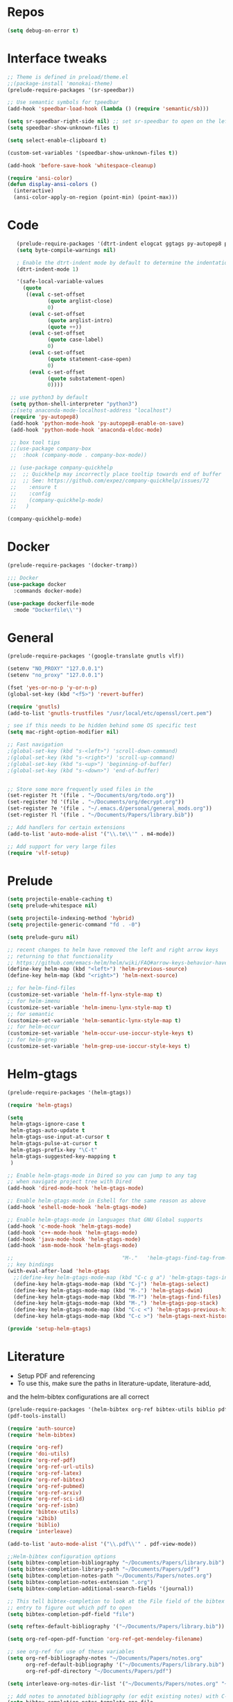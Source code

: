 #+STARTUP: overview

* Repos
#+BEGIN_SRC emacs-lisp
(setq debug-on-error t)
#+END_SRC
* Interface tweaks
#+BEGIN_SRC emacs-lisp
;; Theme is defined in preload/theme.el
;;(package-install 'monokai-theme)
(prelude-require-packages '(sr-speedbar))

;; Use semantic symbols for tpeedbar
(add-hook 'speedbar-load-hook (lambda () (require 'semantic/sb)))

(setq sr-speedbar-right-side nil) ;; set sr-speedbar to open on the left
(setq speedbar-show-unknown-files t)

(setq select-enable-clipboard t)

(custom-set-variables '(speedbar-show-unknown-files t))

(add-hook 'before-save-hook 'whitespace-cleanup)

(require 'ansi-color)
(defun display-ansi-colors ()
  (interactive)
  (ansi-color-apply-on-region (point-min) (point-max)))

#+END_SRC
* Code
#+BEGIN_SRC emacs-lisp
    (prelude-require-packages '(dtrt-indent elogcat ggtags py-autopep8 pos-tip company-quickhelp))
    (setq byte-compile-warnings nil)

    ; Enable the dtrt-indent mode by default to determine the indentation for code
    (dtrt-indent-mode 1)

    '(safe-local-variable-values
      (quote
       ((eval c-set-offset
              (quote arglist-close)
              0)
        (eval c-set-offset
              (quote arglist-intro)
              (quote ++))
        (eval c-set-offset
              (quote case-label)
              0)
        (eval c-set-offset
              (quote statement-case-open)
              0)
        (eval c-set-offset
              (quote substatement-open)
              0))))

  ;; use python3 by default
  (setq python-shell-interpreter "python3")
  ;;(setq anaconda-mode-localhost-address "localhost")
  (require 'py-autopep8)
  (add-hook 'python-mode-hook 'py-autopep8-enable-on-save)
  (add-hook 'python-mode-hook 'anaconda-eldoc-mode)

  ;; box tool tips
  ;;(use-package company-box
  ;;  :hook (company-mode . company-box-mode))

  ;; (use-package company-quickhelp
  ;;  ;; Quickhelp may incorrectly place tooltip towards end of buffer
  ;;  ;; See: https://github.com/expez/company-quickhelp/issues/72
  ;;    :ensure t
  ;;    :config
  ;;    (company-quickhelp-mode)
  ;;   )

 (company-quickhelp-mode)

#+END_SRC
* Docker
#+BEGIN_SRC  emacs-lisp
(prelude-require-packages '(docker-tramp))

;;; Docker
(use-package docker
  :commands docker-mode)

(use-package dockerfile-mode
  :mode "Dockerfile\\'")

#+END_SRC
* General
#+BEGIN_SRC emacs-lisp
(prelude-require-packages '(google-translate gnutls vlf))

(setenv "NO_PROXY" "127.0.0.1")
(setenv "no_proxy" "127.0.0.1")

(fset 'yes-or-no-p 'y-or-n-p)
(global-set-key (kbd "<f5>") 'revert-buffer)

(require 'gnutls)
(add-to-list 'gnutls-trustfiles "/usr/local/etc/openssl/cert.pem")

; see if this needs to be hidden behind some OS specific test
(setq mac-right-option-modifier nil)

;; Fast navigation
;(global-set-key (kbd "s-<left>") 'scroll-down-command)
;(global-set-key (kbd "s-<right>") 'scroll-up-command)
;(global-set-key (kbd "s-<up>") 'beginning-of-buffer)
;(global-set-key (kbd "s-<down>") 'end-of-buffer)


;; Store some more frequently used files in the
(set-register ?t '(file . "~/Documents/org/todo.org"))
(set-register ?d '(file . "~/Documents/org/decrypt.org"))
(set-register ?e '(file . "~/.emacs.d/personal/general_mods.org"))
(set-register ?l '(file . "~/Documents/Papers/library.bib"))

;; Add handlers for certain extensions
(add-to-list 'auto-mode-alist '("\\.te\\'" . m4-mode))

;; Add support for very large files
(require 'vlf-setup)

#+END_SRC
* Prelude
#+BEGIN_SRC emacs-lisp
(setq projectile-enable-caching t)
(setq prelude-whitespace nil)

(setq projectile-indexing-method 'hybrid)
(setq projectile-generic-command "fd . -0")

(setq prelude-guru nil)

;; recent changes to helm have removed the left and right arrow keys
;; returning to that functionality
;; https://github.com/emacs-helm/helm/wiki/FAQ#arrow-keys-behavior-have-changed
(define-key helm-map (kbd "<left>") 'helm-previous-source)
(define-key helm-map (kbd "<right>") 'helm-next-source)

;; for helm-find-files
(customize-set-variable 'helm-ff-lynx-style-map t)
;; for helm-imenu
(customize-set-variable 'helm-imenu-lynx-style-map t)
;; for semantic
(customize-set-variable 'helm-semantic-lynx-style-map t)
;; for helm-occur
(customize-set-variable 'helm-occur-use-ioccur-style-keys t)
;; for helm-grep
(customize-set-variable 'helm-grep-use-ioccur-style-keys t)

#+END_SRC
* Helm-gtags
#+BEGIN_SRC emacs-lisp
(prelude-require-packages '(helm-gtags))

(require 'helm-gtags)

(setq
 helm-gtags-ignore-case t
 helm-gtags-auto-update t
 helm-gtags-use-input-at-cursor t
 helm-gtags-pulse-at-cursor t
 helm-gtags-prefix-key "\C-t"
 helm-gtags-suggested-key-mapping t
 )

;; Enable helm-gtags-mode in Dired so you can jump to any tag
;; when navigate project tree with Dired
(add-hook 'dired-mode-hook 'helm-gtags-mode)

;; Enable helm-gtags-mode in Eshell for the same reason as above
(add-hook 'eshell-mode-hook 'helm-gtags-mode)

;; Enable helm-gtags-mode in languages that GNU Global supports
(add-hook 'c-mode-hook 'helm-gtags-mode)
(add-hook 'c++-mode-hook 'helm-gtags-mode)
(add-hook 'java-mode-hook 'helm-gtags-mode)
(add-hook 'asm-mode-hook 'helm-gtags-mode)

;;                                   "M-."   'helm-gtags-find-tag-from-here
;; key bindings
(with-eval-after-load 'helm-gtags
  ;;(define-key helm-gtags-mode-map (kbd "C-c g a") 'helm-gtags-tags-in-this-function)
  (define-key helm-gtags-mode-map (kbd "C-j") 'helm-gtags-select)
  (define-key helm-gtags-mode-map (kbd "M-.") 'helm-gtags-dwim)
  (define-key helm-gtags-mode-map (kbd "M-?") 'helm-gtags-find-files)
  (define-key helm-gtags-mode-map (kbd "M-,") 'helm-gtags-pop-stack)
  (define-key helm-gtags-mode-map (kbd "C-c <") 'helm-gtags-previous-history)
  (define-key helm-gtags-mode-map (kbd "C-c >") 'helm-gtags-next-history))

(provide 'setup-helm-gtags)
#+END_SRC
* Literature
- Setup PDF and referencing
- To use this, make sure the paths in literature-update, literature-add,
and the helm-bibtex configurations are all correct

#+BEGIN_SRC emacs-lisp
(prelude-require-packages '(helm-bibtex org-ref bibtex-utils biblio pdf-tools interleave))
(pdf-tools-install)

(require 'auth-source)
(require 'helm-bibtex)

(require 'org-ref)
(require 'doi-utils)
(require 'org-ref-pdf)
(require 'org-ref-url-utils)
(require 'org-ref-latex)
(require 'org-ref-bibtex)
(require 'org-ref-pubmed)
(require 'org-ref-arxiv)
(require 'org-ref-sci-id)
(require 'org-ref-isbn)
(require 'bibtex-utils)
(require 'x2bib)
(require 'biblio)
(require 'interleave)

(add-to-list 'auto-mode-alist '("\\.pdf\\'" . pdf-view-mode))

;;Helm-bibtex configuration options
(setq bibtex-completion-bibliography "~/Documents/Papers/library.bib")
(setq bibtex-completion-library-path "~/Documents/Papers/pdf")
(setq bibtex-completion-notes-path "~/Documents/Papers/notes.org")
(setq bibtex-completion-notes-extension ".org")
(setq bibtex-completion-additional-search-fields '(journal))

;; This tell bibtex-completion to look at the File field of the bibtex
;; entry to figure out which pdf to open
(setq bibtex-completion-pdf-field "file")

(setq reftex-default-bibliography '("~/Documents/Papers/library.bib"))

(setq org-ref-open-pdf-function 'org-ref-get-mendeley-filename)

;; see org-ref for use of these variables
(setq org-ref-bibliography-notes "~/Documents/Papers/notes.org"
      org-ref-default-bibliography '("~/Documents/Papers/library.bib")
      org-ref-pdf-directory "~/Documents/Papers/pdf")

(setq interleave-org-notes-dir-list '("~/Documents/Papers/notes.org" "~/Documents/Papers/pdf"))

;; Add notes to annotated bibliography (or edit existing notes) with C-c 9
(setq bibtex-completion-notes-template-one-file
      (format
       "\n** ${author} (${year}): ${title}\n  :PROPERTIES:\n  :Custom_ID: ${=key=}\n  :URL: ${url}\n  :INTERLEAVE_PDF: %s\n  :END:\n\n" (file-name-nondirectory "${file}")))


#+END_SRC
* ORG
#+BEGIN_SRC emacs-lisp
  (prelude-require-packages '(org-plus-contrib ob-translate org-cliplink))

  ;; Allow for inline tasks - i.e. tasks that are not headers
  (require 'org-inlinetask)

  (require 'org-agenda)

  (setq org-startup-indented t)

  ;; Perform lazy searches in ORG, usign space as boolean
  (setq org-agenda-search-view-always-boolean t)

  ;; use C-c c to start capture mode
  (require 'org-capture)
  (global-set-key (kbd "C-c c") 'org-capture)

  (use-package org-cliplink
    :bind
    ("C-c C" . 'bmg/org-capture-link)
    :config
    (defun bmg/org-capture-link ()
      "Captures a link, and stores it in inbox."
      (interactive)
      (org-capture nil "l")))


  ;; Setup org mode templates to refile all the notes
  (setq org-directory "~/Documents/org")

  (require 'find-lisp)

  (setq bmg/org-agenda-directory (concat org-directory "/gtd/"))
  (setq org-agenda-files
      (find-lisp-find-files bmg/org-agenda-directory "\.org$"))

  (setq org-default-notes-file (concat bmg/org-agenda-directory "/inbox.org"))

  ;; max levels to show for refiling
  ;; (setq org-refile-targets '((org-agenda-files . (:maxlevel . 6))))

  ;; setup org protocol for system wide setup
  (require 'org-protocol)

  ;; Capture templates for: TODO tasks, Notes
  (setq org-capture-templates
        (quote ( ("t" "Todo" entry (file org-default-notes-file)
                 "* TODO %?\n")
                 ("l" "link" entry (file ,(concat jethro/org-agenda-directory "inbox.org"))
                 "* TODO %(org-cliplink-capture)" :immediate-finish t)
                 ("f" "File" entry (file org-default-notes-file)
                 "* TODO %F :FILE:\n" :immediate-finish t)
                 ("p" "Protocol" entry (file org-default-notes-file)
                 "* TODO %^{Title}\nSource: %u, %c\n #+BEGIN_QUOTE\n%i\n#+END_QUOTE\n\n\n%?\n\n" :immediate-finish t)
                 ("L" "Protocol Link" entry (file org-default-notes-file)
                 "* TODO %? [[%:link][%:description]] \nCaptured On: %U\n\n" :immediate-finish t)
                 ("w" "Weekly Review" entry (file+olp+datetree ,(concat bmg/org-agenda-directory "reviews.org"))
                 (file ,(concat bmg/org-agenda-directory "templates/weekly_review.org"))))))

  (setq bmg/org-agenda-reading-view
       `("r" "Reading" todo ""
               ((org-agenda-files '(,(concat bmg/org-agenda-directory "reading.org"))))))

  (add-to-list 'org-agenda-custom-commands `,bmg/org-agenda-reading-view)

  (setq org-todo-keywords
        '((sequence "TODO(t)" "NEXT(n)" "|" "DONE(d)")
          (sequence "WAITING(w@/!)" "HOLD(h@/!)" "|" "CANCELLED(c@/!)")))

  (setq org-log-done 'time)
  (setq org-log-into-drawer t)
  (setq org-log-state-notes-insert-after-drawers nil)

  (setq org-tag-alist (quote (("@errand" . ?e)
                              ("@office" . ?o)
                              ("@home" . ?h)
                              (:newline)
                              ("WAITING" . ?w)
                              ("HOLD" . ?H)
                              ("CANCELLED" . ?c))))


  (setq org-refile-use-outline-path 'file
      org-outline-path-complete-in-steps nil)
  (setq org-refile-allow-creating-parent-nodes 'confirm)
  (setq org-refile-targets '(("next.org" :level . 0)
                            ("someday.org" :level . 0)
                            ("reading.org" :level . 1)
                            ("projects.org" :maxlevel . 1)))


  (defvar bmg/org-agenda-bulk-process-key ?f
    "Default key for bulk processing inbox items.")

  (defun bmg/org-process-inbox ()
    "Called in org-agenda-mode, processes all inbox items."
    (interactive)
    (org-agenda-bulk-mark-regexp "inbox:")
    (bmg/bulk-process-entries))

  (defvar bmg/org-current-effort "1:00" "Current effort for agenda items.")

  (defun bmg/my-org-agenda-set-effort (effort)
      "Set the effort property for the current headline."
      (interactive
          (list (read-string (format "Effort [%s]: " bmg/org-current-effort) nil nil bmg/org-current-effort)))
      (setq bmg/org-current-effort effort)
      (org-agenda-check-no-diary)
      (let* ((hdmarker (or (org-get-at-bol 'org-hd-marker)
             (org-agenda-error)))
             (buffer (marker-buffer hdmarker))
             (pos (marker-position hdmarker))
             (inhibit-read-only t)
             newhead)
            (org-with-remote-undo buffer
             (with-current-buffer buffer
              (widen)
              (goto-char pos)
              (org-show-context 'agenda)
              (funcall-interactively 'org-set-effort nil bmg/org-current-effort)
              (end-of-line 1)
              (setq newhead (org-get-heading)))
             (org-agenda-change-all-lines newhead hdmarker))))

    (defun bmg/org-agenda-process-inbox-item ()
        "Process a single item in the org-agenda."
        (org-with-wide-buffer
            (org-agenda-set-tags)
            (org-agenda-priority)
            (call-interactively 'bmg/my-org-agenda-set-effort)
            (org-agenda-refile nil nil t)))

    (defun bmg/bulk-process-entries ()
        (if (not (null org-agenda-bulk-marked-entries))
            (let ((entries (reverse org-agenda-bulk-marked-entries))
                  (processed 0)
                  (skipped 0))
                 (dolist (e entries)
                  (let ((pos (text-property-any (point-min) (point-max) 'org-hd-marker e)))
                       (if (not pos)
                        (progn (message "Skipping removed entry at %s" e)
                               (cl-incf skipped))
                        (goto-char pos)
                        (let (org-loop-over-headlines-in-active-region) (funcall 'bmg/org-agenda-process-inbox-item))
                        ;; `post-command-hook' is not run yet.  We make sure any
                        ;; pending log note is processed.
                        (when (or (memq 'org-add-log-note (default-value 'post-command-hook))
                                  (memq 'org-add-log-note post-command-hook))
                              (org-add-log-note))
                              (cl-incf processed))))
                              (org-agenda-redo)
                              (unless org-agenda-persistent-marks (org-agenda-bulk-unmark-all))
                              (message "Acted on %d entries%s%s"
                              processed
                              (if (= skipped 0)
                              ""
                                  (format ", skipped %d (disappeared before their turn)"
                                  skipped))
                              (if (not org-agenda-persistent-marks) "" " (kept marked)")))))

  (defun bmg/org-inbox-capture ()
      (interactive)
      "Capture a task in agenda mode."
      (org-capture nil "i"))

  (setq org-agenda-bulk-custom-functions `((,bmg/org-agenda-bulk-process-key bmg/org-agenda-process-inbox-item)))

  (define-key org-agenda-mode-map "i" 'org-agenda-clock-in)
  (define-key org-agenda-mode-map "r" 'bmg/org-process-inbox)
  (define-key org-agenda-mode-map "R" 'org-agenda-refile)
  (define-key org-agenda-mode-map "c" 'bmg/org-inbox-capture)


  (defun bmg/set-todo-state-next ()
      "Visit each parent task and change NEXT states to TODO"
      (org-todo "NEXT"))

  (add-hook 'org-clock-in-hook 'bmg/set-todo-state-next 'append)

  (use-package org-clock-convenience
    :bind (:map org-agenda-mode-map
              ("<S-up>" . org-clock-convenience-timestamp-up)
              ("<S-down>" . org-clock-convenience-timestamp-down)
              ("o" . org-clock-convenience-fill-gap)
              ("e" . org-clock-convenience-fill-gap-both)))

  (setq org-agenda-block-separator nil)
  (setq org-agenda-start-with-log-mode t)

  (setq bmg/org-agenda-todo-view
    `(" " "Agenda"
      ((agenda ""
               ((org-agenda-span 'day)
                (org-deadline-warning-days 365)))
       (todo "TODO"
             ((org-agenda-overriding-header "To Refile")
              (org-agenda-files '(,(concat bmg/org-agenda-directory "inbox.org")))))
       (todo "NEXT"
             ((org-agenda-overriding-header "In Progress")
              (org-agenda-files '(,(concat bmg/org-agenda-directory "someday.org")
                                  ,(concat bmg/org-agenda-directory "projects.org")
                                  ,(concat bmg/org-agenda-directory "next.org")))
              ;; (org-agenda-skip-function '(org-agenda-skip-entry-if 'deadline 'scheduled))
              ))
       (todo "TODO"
             ((org-agenda-overriding-header "Projects")
              (org-agenda-files '(,(concat bmg/org-agenda-directory "projects.org")))
              ;; (org-agenda-skip-function #'bmg/org-agenda-skip-all-siblings-but-first)
              ))
       (todo "TODO"
             ((org-agenda-overriding-header "One-off Tasks")
              (org-agenda-files '(,(concat bmg/org-agenda-directory "next.org")))
              (org-agenda-skip-function '(org-agenda-skip-entry-if 'deadline 'scheduled))))
       nil)))

  (add-to-list 'org-agenda-custom-commands `,bmg/org-agenda-todo-view)

  (defun bmg/org-agenda-skip-all-siblings-but-first ()
  "Skip all but the first non-done entry."
      (let (should-skip-entry)
      (unless (or (org-current-is-todo)
                  (not (org-get-scheduled-time (point))))
              (setq should-skip-entry t))
      (save-excursion
            (while (and (not should-skip-entry) (org-goto-sibling t))
             (when (org-current-is-todo)
              (setq should-skip-entry t))))
      (when should-skip-entry
            (or (outline-next-heading)
                (goto-char (point-max))))))

  (defun org-current-is-todo ()
      (string= "TODO" (org-get-todo-state)))

  (defun bmg/switch-to-agenda ()
    (interactive)
    (org-agenda nil " "))

  (bind-key "<f1>" 'bmg/switch-to-agenda)

  (setq org-columns-default-format "%40ITEM(Task) %Effort(EE){:} %CLOCKSUM(Time Spent) %SCHEDULED(Scheduled) %DEADLINE(Deadline)")

  (use-package org-pomodoro
    :after org
    :bind
    (:map org-agenda-mode-map
        (("I" . org-pomodoro)))
        :custom
    (org-pomodoro-format "%s"))


  ;; use syntax highlighting in org code blocks
  (setq org-src-fontify-natively t)

  ;; this line activates ditaa
  (org-babel-do-load-languages
   'org-babel-load-languages
   '((awk . t)
     (C . t)
     (ditaa . t)
     (dot . t)
     (emacs-lisp . t)
     (latex . t)
     (makefile . t)
     (org . t)
     (python . t)
     (sed . t)
     (shell . t)
     (translate . t)
     ))

  ;;https://org-roam.readthedocs.io/en/develop/configuration/
  (use-package org-roam
        :after org
        :load-path "~/.emacs.d/elisp/org-roam"
        :hook
        ((org-mode . org-roam-mode)
         (after-init . org-roam--build-cache-async))
        :custom
        (org-roam-directory (concat org-directory "/roam"))
        :bind
        ("C-c z l" . org-roam)
        ("C-c z f" . org-roam-find-file)
        ("C-c z g" . org-roam-show-graph)
        ("C-c z i" . org-roam-insert))

  ;;Distinguish internal Roam links from external links
  (setq org-roam-link-title-format "R:%s")

  ;; Visualize the relationships with notes
  (setq org-roam-graphviz-executable "/usr/bin/dot")

  ;;Search the files and manage them better with deft
  (use-package deft
    :after org
    :bind
    ("C-c z d" . deft)
    :custom
    (deft-recursive t)
    (deft-use-filter-string-for-filename t)
    (deft-default-extension "org")
    (deft-directory (concat org-directory "/roam")))

  ;;Org-journal is a more powerful alternative to the simple function org-roam-today
  (use-package org-journal
    :bind
    ("C-c z j" . org-journal-new-entry)
    ("C-c z t" . org-journal-today)
    :custom
    (org-journal-date-prefix "#+TITLE: ")
    (org-journal-file-format "%Y-%m-%d.org")
    (org-journal-dir (concat org-directory "/roam"))
    (org-journal-date-format "%A, %d %B %Y")
    :config
    (defun org-journal-today ()
      (interactive)
      (org-journal-new-entry t)))

  ;; Download images and screenshots to paste into org documents
  (use-package org-download
    :after org
    :bind
    (:map org-mode-map
          (("C s-Y" . org-download-screenshot)
           ("C s-y" . org-download-yank))))

#+END_SRC
* RSS
Setup elfeed to read RSS and Atom feeds
#+BEGIN_SRC emacs-lisp
(prelude-require-packages '(elfeed elfeed-goodies elfeed-org))
;; Use org to configure rss feeds
(require 'elfeed-org)

(setq elfeed-db-directory "~/Documents/org/elfeed_db")

(defun elfeed-mark-all-as-read ()
      (interactive)
      (mark-whole-buffer)
      (elfeed-search-untag-all-unread))

;;functions to support syncing .elfeed between machines
;;makes sure elfeed reads index from disk before launching
(defun bjm/elfeed-load-db-and-open ()
  "Wrapper to load the elfeed db from disk before opening"
  (interactive)
  (elfeed-db-load)
  (elfeed)
  (elfeed-search-update--force))

;; overload the elfeed keybinding to load the database
(global-set-key (kbd "C-x w") 'bjm/elfeed-load-db-and-open)


;;write to disk when quiting
(defun bjm/elfeed-save-db-and-bury ()
  "Wrapper to save the elfeed db to disk before burying buffer"
  (interactive)
  (elfeed-db-save)
  (quit-window))

(defalias 'elfeed-toggle-star
  (elfeed-expose #'elfeed-search-toggle-all 'star))

(eval-after-load 'elfeed-search
  '(define-key elfeed-search-mode-map (kbd "m") 'elfeed-toggle-star))

(defun bjm/elfeed-show-all ()
  (interactive)
  (bookmark-maybe-load-default-file)
  (bookmark-jump "elfeed-all"))
(defun bjm/elfeed-show-security ()
  (interactive)
  (bookmark-maybe-load-default-file)
  (bookmark-jump "elfeed-security"))
(defun bjm/elfeed-show-linux ()
  (interactive)
  (bookmark-maybe-load-default-file)
  (bookmark-jump "elfeed-linux"))
(defun bjm/elfeed-show-technology ()
  (interactive)
  (bookmark-maybe-load-default-file)
  (bookmark-jump "elfeed-technology"))
(defun bjm/elfeed-show-emacs ()
  (interactive)
  (bookmark-maybe-load-default-file)
  (bookmark-jump "elfeed-emacs"))
(defun bjm/elfeed-show-news ()
  (interactive)
  (bookmark-maybe-load-default-file)
  (bookmark-jump "elfeed-news"))

(use-package elfeed
  :ensure t
  :bind (:map elfeed-search-mode-map
              ("q" . bjm/elfeed-save-db-and-bury)
              ("Q" . bjm/elfeed-save-db-and-bury)
              ("m" . elfeed-toggle-star)
              ("M" . elfeed-toggle-star)
            ("A" . bjm/elfeed-show-all)
            ("S" . bjm/elfeed-show-security)
            ("L" . bjm/elfeed-show-linux)
            ("T" . bjm/elfeed-show-technology)
            ("E" . bjm/elfeed-show-emacs)
            ("N" . bjm/elfeed-show-news)
            )
  )

(use-package elfeed-goodies
  :ensure t
  :config
  (elfeed-goodies/setup)
  (setq elfeed-goodies/entry-pane-position 'bottom))

(use-package elfeed-org
  :ensure t
  :config
  (elfeed-org)
  (setq rmh-elfeed-org-files (list (concat org-directory "/elfeed.org")))
  (setq rmh-elfeed-org-tree-id "elfeed"))

;; Setup elfeed for rss and atom feeds
(global-set-key (kbd "C-x w") 'elfeed)

(defun elfeed-mark-read ()
  (interactive)
  (elfeed-search-untag-all 'unread)
  (previous-line)
  (elfeed-search-tag-all 'read))

(define-key elfeed-search-mode-map (kbd "r") 'elfeed-mark-read)

(defface security-tag '((t :foreground "red")) "Marks Security tags.")
(defface comics-tag '((t :foreground "magenta")) "Marks Comics tags.")
(defface technology-tag '((t :foreground "gold")) "Marks technology tags.")
(defface linux-tag '((t :foreground "green")) "Marks linux tags.")
(defface news-tag '((t :foreground "white")) "Marks news tags.")
(defface read-tag '((t :foreground "violet")) "Marks read tags.")

;; TODO how to push multiple entries in cleaner way?
(push '(security security-tag)
 elfeed-search-face-alist)
(push '(comics comics-tag)
 elfeed-search-face-alist)
(push '(technology technology-tag)
 elfeed-search-face-alist)
(push '(linux linux-tag)
 elfeed-search-face-alist)
(push '(news news-tag)
 elfeed-search-face-alist)
(push '(read read-tag)
 elfeed-search-face-alist)
#+END_SRC
* GPG
#+BEGIN_SRC emacs-lisp
(setq epg-gpg-program "gpg2")
(setenv "GPG_AGENT_INFO" nil)

(require 'org-crypt)
(org-crypt-use-before-save-magic)
(setq org-tags-exclude-from-inheritance (quote ("crypt")))
;; GPG key to use for encryption
;; Either the Key ID or set to nil to use symmetric encryption.
(setq org-crypt-key "43B5C76A3E26ADB7D6EEEB3D8CEEF0F04B6AC009")

;; quick decrypt key
(global-set-key (kbd "C-x C-g") 'org-decrypt-entry)
#+END_SRC
